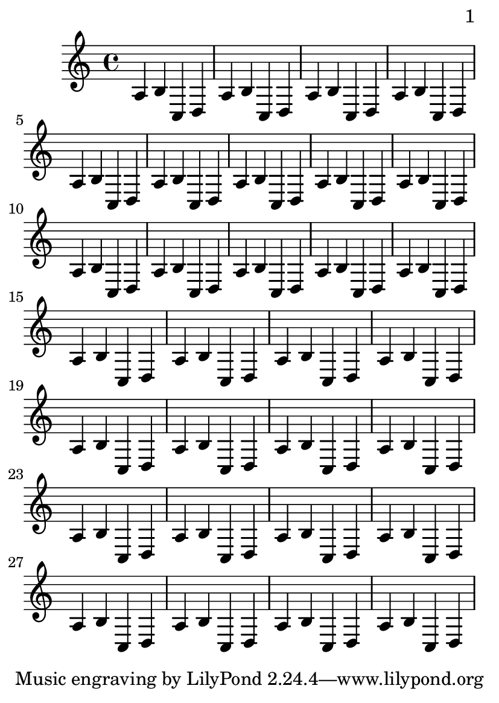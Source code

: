 \version "2.11.20"

\header {
  texidoc = "By default, we start with page 1, which is on the right hand side
of a double page. In this example, auto-first-page-number is set to ##t and the
music won't fit on a single page, so we should automatically set the first page
number to 2 in order to avoid a bad page turn."
}

\paper {
  page-breaking = #ly:page-turn-breaking
  auto-first-page-number = ##t
  print-first-page-number = ##t
}

#(set-default-paper-size "a6")

\book {
  \score {
    {\repeat unfold 30 {a b c d}}
  }
}